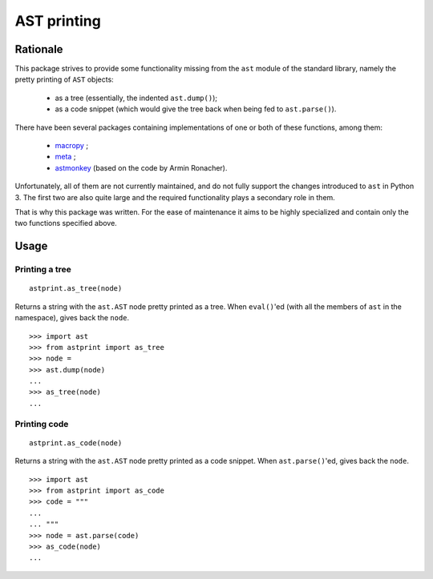 AST printing
============

Rationale
---------

This package strives to provide some functionality missing from the ``ast`` module of the standard library, namely the pretty printing of ``AST`` objects:

  * as a tree (essentially, the indented ``ast.dump()``);
  * as a code snippet (which would give the tree back when being fed to ``ast.parse()``).

There have been several packages containing implementations of one or both of these functions, among them:

  * `macropy <https://github.com/lihaoyi/macropy>`_ ;
  * `meta <https://github.com/srossross/Meta>`_ ;
  * `astmonkey <https://github.com/konradhalas/astmonkey>`_ (based on the code by Armin Ronacher).

Unfortunately, all of them are not currently maintained, and do not fully support the changes introduced to ``ast`` in Python 3.
The first two are also quite large and the required functionality plays a secondary role in them.

That is why this package was written.
For the ease of maintenance it aims to be highly specialized and contain only the two functions specified above.


Usage
-----

Printing a tree
~~~~~~~~~~~~~~~

::

    astprint.as_tree(node)

Returns a string with the ``ast.AST`` node pretty printed as a tree.
When ``eval()``'ed (with all the members of ``ast`` in the namespace), gives back the ``node``.

::

    >>> import ast
    >>> from astprint import as_tree
    >>> node =
    >>> ast.dump(node)
    ...
    >>> as_tree(node)
    ...

Printing code
~~~~~~~~~~~~~

::

    astprint.as_code(node)

Returns a string with the ``ast.AST`` node pretty printed as a code snippet.
When ``ast.parse()``'ed, gives back the ``node``.

::

    >>> import ast
    >>> from astprint import as_code
    >>> code = """
    ...
    ... """
    >>> node = ast.parse(code)
    >>> as_code(node)
    ...
